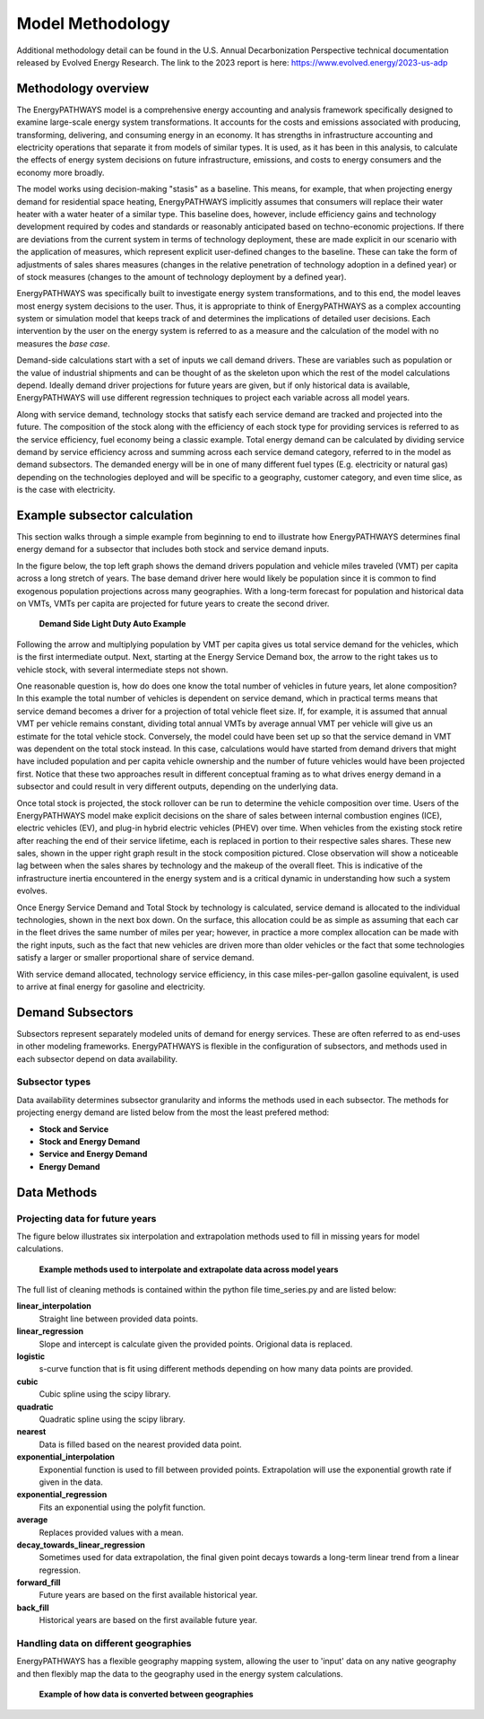 ====================
Model Methodology
====================

Additional methodology detail can be found in the U.S. Annual Decarbonization Perspective technical documentation released by Evolved Energy Research. The link to the 2023 report is here: https://www.evolved.energy/2023-us-adp

Methodology overview
====================

The EnergyPATHWAYS model is a comprehensive energy accounting and analysis framework specifically designed to examine large-scale energy system transformations. It accounts for the costs and emissions associated with producing, transforming, delivering, and consuming energy in an economy. It has strengths in infrastructure accounting and electricity operations that separate it from models of similar types. It is used, as it has been in this analysis, to calculate the effects of energy system decisions on future infrastructure, emissions, and costs to energy consumers and the economy more broadly. 

The model works using decision-making "stasis" as a baseline. This means, for example, that when projecting energy demand for residential space heating, EnergyPATHWAYS implicitly assumes that consumers will replace their water heater with a water heater of a similar type. This baseline does, however, include efficiency gains and technology development required by codes and standards or reasonably anticipated based on techno-economic projections. If there are deviations from the current system in terms of technology deployment, these are made explicit in our scenario with the application of measures, which represent explicit user-defined changes to the baseline. These can take the form of adjustments of sales shares measures (changes in the relative penetration of technology adoption in a defined year) or of stock measures (changes to the amount of technology deployment by a defined year).

EnergyPATHWAYS was specifically built to investigate energy system transformations, and to this end, the model leaves most energy system decisions to the user. Thus, it is appropriate to think of EnergyPATHWAYS as a complex accounting system or simulation model that keeps track of and determines the implications of detailed user decisions. Each intervention by the user on the energy system is referred to as a measure and the calculation of the model with no measures the *base case*.


Demand-side calculations start with a set of inputs we call demand drivers. These are variables such as population or the value of industrial shipments and can be thought of as the skeleton upon which the rest of the model calculations depend. Ideally demand driver projections for future years are given, but if only historical data is available, EnergyPATHWAYS will use different regression techniques to project each variable across all model years.

Along with service demand, technology stocks that satisfy each service demand are tracked and projected into the future. The composition of the stock along with the efficiency of each stock type for providing services is referred to as the service efficiency, fuel economy being a classic example. Total energy demand can be calculated by dividing service demand by service efficiency across and summing across each service demand category, referred to in the model as demand subsectors. The demanded energy will be in one of many different fuel types (E.g. electricity or natural gas) depending on the technologies deployed and will be specific to a geography, customer category, and even time slice, as is the case with electricity.
   
Example subsector calculation
=============================

This section walks through a simple example from beginning to end to illustrate how EnergyPATHWAYS determines final energy demand for a subsector that includes both stock and service demand inputs.

In the figure below, the top left graph shows the demand drivers population and vehicle miles traveled (VMT) per capita across a long stretch of years. The base demand driver here would likely be population since it is common to find exogenous population projections across many geographies. With a long-term forecast for population and historical data on VMTs, VMTs per capita are projected for future years to create the second driver.

   **Demand Side Light Duty Auto Example**

.. figure::  images/light_duty_vehicle_demand_calc.png
   :align: center

Following the arrow and multiplying population by VMT per capita gives us total service demand for the vehicles, which is the first intermediate output. Next, starting at the Energy Service Demand box, the arrow to the right takes us to vehicle stock, with several intermediate steps not shown.

One reasonable question is, how do does one know the total number of vehicles in future years, let alone composition? In this example the total number of vehicles is dependent on service demand, which in practical terms means that service demand becomes a driver for a projection of total vehicle fleet size. If, for example, it is assumed that annual VMT per vehicle remains constant, dividing total annual VMTs by average annual VMT per vehicle will give us an estimate for the total vehicle stock. Conversely, the model could have been set up so that the service demand in VMT was dependent on the total stock instead. In this case, calculations would have started from demand drivers that might have included population and per capita vehicle ownership and the number of future vehicles would have been projected first. Notice that these two approaches result in different conceptual framing as to what drives energy demand in a subsector and could result in very different outputs, depending on the underlying data.

Once total stock is projected, the stock rollover can be run to determine the vehicle composition over time. Users of the EnergyPATHWAYS model make explicit decisions on the share of sales between internal combustion engines (ICE), electric vehicles (EV), and plug-in hybrid electric vehicles (PHEV) over time. When vehicles from the existing stock retire after reaching the end of their service lifetime, each is replaced in portion to their respective sales shares. These new sales, shown in the upper right graph result in the stock composition pictured. Close observation will show a noticeable lag between when the sales shares by technology and the makeup of the overall fleet. This is indicative of the infrastructure inertia encountered in the energy system and is a critical dynamic in understanding how such a system evolves.

Once Energy Service Demand and Total Stock by technology is calculated, service demand is allocated to the individual technologies, shown in the next box down. On the surface, this allocation could be as simple as assuming that each car in the fleet drives the same number of miles per year; however, in practice a more complex allocation can be made with the right inputs, such as the fact that new vehicles are driven more than older vehicles or the fact that some technologies satisfy a larger or smaller proportional share of service demand.

With service demand allocated, technology service efficiency, in this case miles-per-gallon gasoline equivalent, is used to arrive at final energy for gasoline and electricity. 


Demand Subsectors
==================
Subsectors represent separately modeled units of demand for energy services. These are often referred to as end-uses in other modeling frameworks. EnergyPATHWAYS is flexible in the configuration of subsectors, and methods used in each subsector depend on data availability. 


Subsector types
---------------

Data availability determines subsector granularity and informs the methods used in each subsector. The methods for projecting energy demand are listed below from the most the least prefered method:

- **Stock and Service**
- **Stock and Energy Demand**
- **Service and Energy Demand**
- **Energy Demand**


Data Methods
===========================

Projecting data for future years
--------------------------------
The figure below illustrates six interpolation and extrapolation methods used to fill in missing years for model calculations.

   **Example methods used to interpolate and extrapolate data across model years**

.. figure::  images/clean_timeseries_methods.png
   :align: center

The full list of cleaning methods is contained within the python file time_series.py and are listed below:

**linear_interpolation**
  Straight line between provided data points.

**linear_regression**
  Slope and intercept is calculate given the provided points. Origional data is replaced.

**logistic**
  s-curve function that is fit using different methods depending on how many data points are provided.

**cubic**
  Cubic spline using the scipy library.

**quadratic**
  Quadratic spline using the scipy library.

**nearest**
  Data is filled based on the nearest provided data point.

**exponential_interpolation**
  Exponential function is used to fill between provided points. Extrapolation will use the exponential growth rate if given in the data.

**exponential_regression**
  Fits an exponential using the polyfit function.

**average**
  Replaces provided values with a mean.
  
**decay_towards_linear_regression**
  Sometimes used for data extrapolation, the final given point decays towards a long-term linear trend from a linear regression.

**forward_fill**
  Future years are based on the first available historical year.

**back_fill**
  Historical years are based on the first available future year.

Handling data on different geographies
--------------------------------------

EnergyPATHWAYS has a flexible geography mapping system, allowing the user to 'input' data on any native geography and then flexibly map the data to the geography used in the energy system calculations.

   **Example of how data is converted between geographies**

.. figure::  images/vehicle_miles_traveled_geomap_example.png
   :align: center

